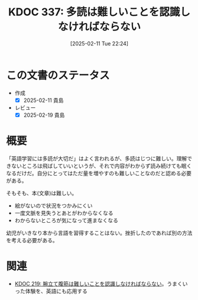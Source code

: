 :properties:
:ID: 20250211T222421
:mtime:    20250219224713
:ctime:    20250211222423
:end:
#+title:      KDOC 337: 多読は難しいことを認識しなければならない
#+date:       [2025-02-11 Tue 22:24]
#+filetags:   :essay:
#+identifier: 20250211T222421

* この文書のステータス
- 作成
  - [X] 2025-02-11 貴島
- レビュー
  - [X] 2025-02-19 貴島

* 概要

「英語学習には多読が大切だ」はよく言われるが、多読はじつに難しい。理解できないところは飛ばしていいというが、それで内容がわからず読み続けても眠くなるだけだ。自分にとってはただ量を増やすのも難しいことなのだと認める必要がある。

そもそも、本(文章)は難しい。

- 絵がないので状況をつかみにくい
- 一度文脈を見失うとあとがわからなくなる
- わからないところが気になって進まなくなる

幼児がいきなり本から言語を習得することはない。挫折したのであれば別の方法を考える必要がある。

* 関連

- [[id:20240811T194523][KDOC 219: 腕立て腹筋は難しいことを認識しなければならない]]。うまくいった体験を、英語にも応用する
